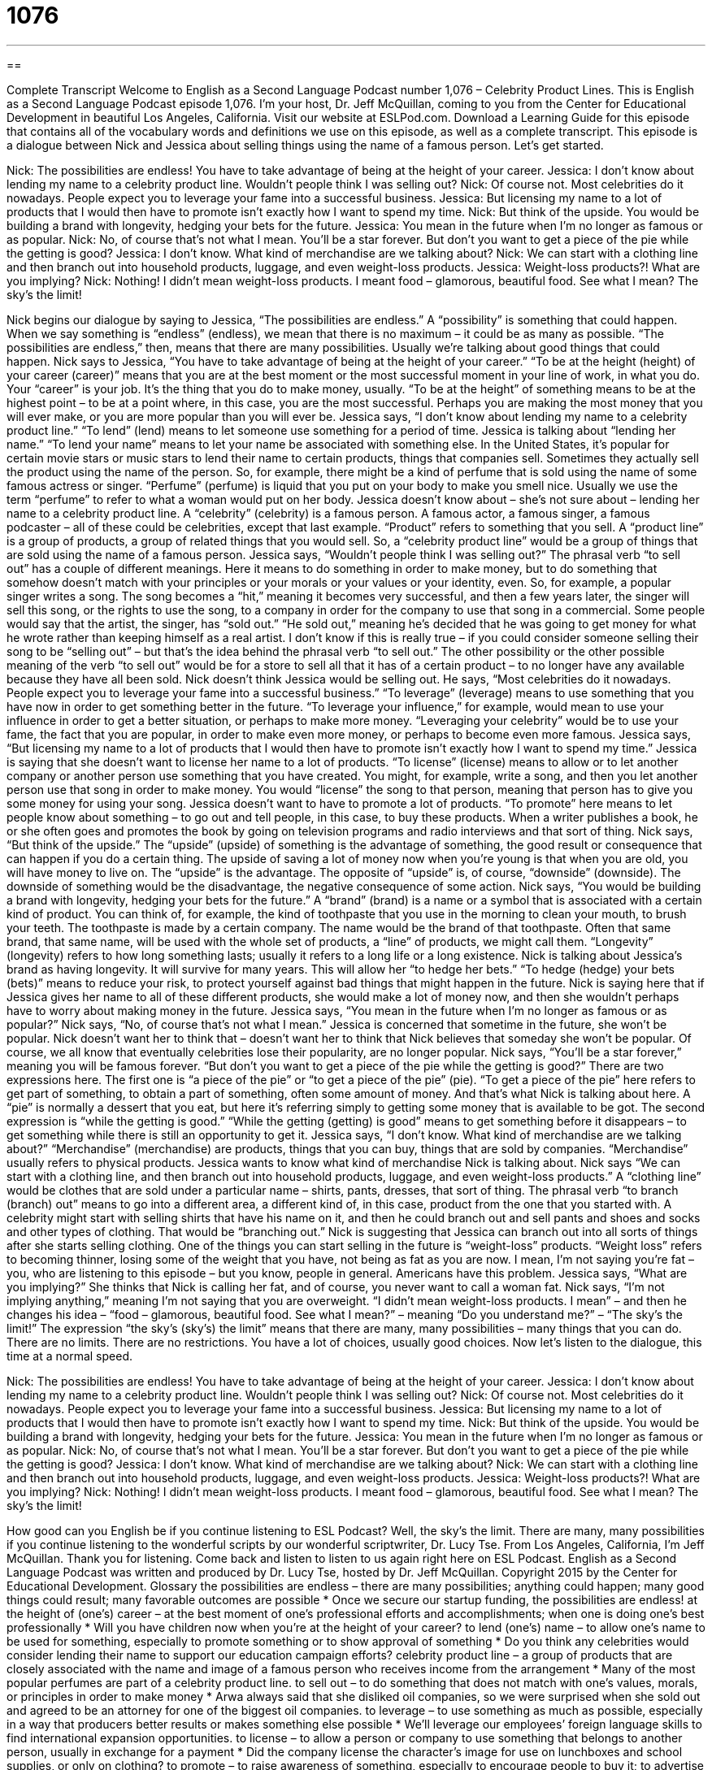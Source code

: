 = 1076
:toc: left
:toclevels: 3
:sectnums:
:stylesheet: ../../../myAdocCss.css

'''

== 

Complete Transcript
Welcome to English as a Second Language Podcast number 1,076 – Celebrity Product Lines.
This is English as a Second Language Podcast episode 1,076. I’m your host, Dr. Jeff McQuillan, coming to you from the Center for Educational Development in beautiful Los Angeles, California.
Visit our website at ESLPod.com. Download a Learning Guide for this episode that contains all of the vocabulary words and definitions we use on this episode, as well as a complete transcript.
This episode is a dialogue between Nick and Jessica about selling things using the name of a famous person. Let’s get started.
[start of dialogue]
Nick: The possibilities are endless! You have to take advantage of being at the height of your career.
Jessica: I don’t know about lending my name to a celebrity product line. Wouldn’t people think I was selling out?
Nick: Of course not. Most celebrities do it nowadays. People expect you to leverage your fame into a successful business.
Jessica: But licensing my name to a lot of products that I would then have to promote isn’t exactly how I want to spend my time.
Nick: But think of the upside. You would be building a brand with longevity, hedging your bets for the future.
Jessica: You mean in the future when I’m no longer as famous or as popular.
Nick: No, of course that’s not what I mean. You’ll be a star forever. But don’t you want to get a piece of the pie while the getting is good?
Jessica: I don’t know. What kind of merchandise are we talking about?
Nick: We can start with a clothing line and then branch out into household products, luggage, and even weight-loss products.
Jessica: Weight-loss products?! What are you implying?
Nick: Nothing! I didn’t mean weight-loss products. I meant food – glamorous, beautiful food. See what I mean? The sky’s the limit!
[end of dialogue]
Nick begins our dialogue by saying to Jessica, “The possibilities are endless.” A “possibility” is something that could happen. When we say something is “endless” (endless), we mean that there is no maximum – it could be as many as possible. “The possibilities are endless,” then, means that there are many possibilities. Usually we’re talking about good things that could happen.
Nick says to Jessica, “You have to take advantage of being at the height of your career.” “To be at the height (height) of your career (career)” means that you are at the best moment or the most successful moment in your line of work, in what you do. Your “career” is your job. It’s the thing that you do to make money, usually. “To be at the height” of something means to be at the highest point – to be at a point where, in this case, you are the most successful. Perhaps you are making the most money that you will ever make, or you are more popular than you will ever be.
Jessica says, “I don’t know about lending my name to a celebrity product line.” “To lend” (lend) means to let someone use something for a period of time. Jessica is talking about “lending her name.” “To lend your name” means to let your name be associated with something else. In the United States, it’s popular for certain movie stars or music stars to lend their name to certain products, things that companies sell. Sometimes they actually sell the product using the name of the person.
So, for example, there might be a kind of perfume that is sold using the name of some famous actress or singer. “Perfume” (perfume) is liquid that you put on your body to make you smell nice. Usually we use the term “perfume” to refer to what a woman would put on her body. Jessica doesn’t know about – she’s not sure about – lending her name to a celebrity product line. A “celebrity” (celebrity) is a famous person. A famous actor, a famous singer, a famous podcaster – all of these could be celebrities, except that last example.
“Product” refers to something that you sell. A “product line” is a group of products, a group of related things that you would sell. So, a “celebrity product line” would be a group of things that are sold using the name of a famous person. Jessica says, “Wouldn’t people think I was selling out?” The phrasal verb “to sell out” has a couple of different meanings. Here it means to do something in order to make money, but to do something that somehow doesn’t match with your principles or your morals or your values or your identity, even.
So, for example, a popular singer writes a song. The song becomes a “hit,” meaning it becomes very successful, and then a few years later, the singer will sell this song, or the rights to use the song, to a company in order for the company to use that song in a commercial. Some people would say that the artist, the singer, has “sold out.” “He sold out,” meaning he’s decided that he was going to get money for what he wrote rather than keeping himself as a real artist.
I don’t know if this is really true – if you could consider someone selling their song to be “selling out” – but that’s the idea behind the phrasal verb “to sell out.” The other possibility or the other possible meaning of the verb “to sell out” would be for a store to sell all that it has of a certain product – to no longer have any available because they have all been sold.
Nick doesn’t think Jessica would be selling out. He says, “Most celebrities do it nowadays. People expect you to leverage your fame into a successful business.” “To leverage” (leverage) means to use something that you have now in order to get something better in the future. “To leverage your influence,” for example, would mean to use your influence in order to get a better situation, or perhaps to make more money. “Leveraging your celebrity” would be to use your fame, the fact that you are popular, in order to make even more money, or perhaps to become even more famous.
Jessica says, “But licensing my name to a lot of products that I would then have to promote isn’t exactly how I want to spend my time.” Jessica is saying that she doesn’t want to license her name to a lot of products. “To license” (license) means to allow or to let another company or another person use something that you have created. You might, for example, write a song, and then you let another person use that song in order to make money. You would “license” the song to that person, meaning that person has to give you some money for using your song.
Jessica doesn’t want to have to promote a lot of products. “To promote” here means to let people know about something – to go out and tell people, in this case, to buy these products. When a writer publishes a book, he or she often goes and promotes the book by going on television programs and radio interviews and that sort of thing.
Nick says, “But think of the upside.” The “upside” (upside) of something is the advantage of something, the good result or consequence that can happen if you do a certain thing. The upside of saving a lot of money now when you’re young is that when you are old, you will have money to live on. The “upside” is the advantage. The opposite of “upside” is, of course, “downside” (downside). The downside of something would be the disadvantage, the negative consequence of some action.
Nick says, “You would be building a brand with longevity, hedging your bets for the future.” A “brand” (brand) is a name or a symbol that is associated with a certain kind of product. You can think of, for example, the kind of toothpaste that you use in the morning to clean your mouth, to brush your teeth. The toothpaste is made by a certain company. The name would be the brand of that toothpaste. Often that same brand, that same name, will be used with the whole set of products, a “line” of products, we might call them.
“Longevity” (longevity) refers to how long something lasts; usually it refers to a long life or a long existence. Nick is talking about Jessica’s brand as having longevity. It will survive for many years. This will allow her “to hedge her bets.” “To hedge (hedge) your bets (bets)” means to reduce your risk, to protect yourself against bad things that might happen in the future. Nick is saying here that if Jessica gives her name to all of these different products, she would make a lot of money now, and then she wouldn’t perhaps have to worry about making money in the future.
Jessica says, “You mean in the future when I’m no longer as famous or as popular?” Nick says, “No, of course that’s not what I mean.” Jessica is concerned that sometime in the future, she won’t be popular. Nick doesn’t want her to think that – doesn’t want her to think that Nick believes that someday she won’t be popular. Of course, we all know that eventually celebrities lose their popularity, are no longer popular.
Nick says, “You’ll be a star forever,” meaning you will be famous forever. “But don’t you want to get a piece of the pie while the getting is good?” There are two expressions here. The first one is “a piece of the pie” or “to get a piece of the pie” (pie). “To get a piece of the pie” here refers to get part of something, to obtain a part of something, often some amount of money. And that’s what Nick is talking about here. A “pie” is normally a dessert that you eat, but here it’s referring simply to getting some money that is available to be got.
The second expression is “while the getting is good.” “While the getting (getting) is good” means to get something before it disappears – to get something while there is still an opportunity to get it. Jessica says, “I don’t know. What kind of merchandise are we talking about?” “Merchandise” (merchandise) are products, things that you can buy, things that are sold by companies. “Merchandise” usually refers to physical products. Jessica wants to know what kind of merchandise Nick is talking about.
Nick says “We can start with a clothing line, and then branch out into household products, luggage, and even weight-loss products.” A “clothing line” would be clothes that are sold under a particular name – shirts, pants, dresses, that sort of thing. The phrasal verb “to branch (branch) out” means to go into a different area, a different kind of, in this case, product from the one that you started with. A celebrity might start with selling shirts that have his name on it, and then he could branch out and sell pants and shoes and socks and other types of clothing. That would be “branching out.”
Nick is suggesting that Jessica can branch out into all sorts of things after she starts selling clothing. One of the things you can start selling in the future is “weight-loss” products. “Weight loss” refers to becoming thinner, losing some of the weight that you have, not being as fat as you are now. I mean, I’m not saying you’re fat – you, who are listening to this episode – but you know, people in general. Americans have this problem. Jessica says, “What are you implying?” She thinks that Nick is calling her fat, and of course, you never want to call a woman fat.
Nick says, “I’m not implying anything,” meaning I’m not saying that you are overweight. “I didn’t mean weight-loss products. I mean” – and then he changes his idea – “food – glamorous, beautiful food. See what I mean?” – meaning “Do you understand me?” – “The sky’s the limit!” The expression “the sky’s (sky’s) the limit” means that there are many, many possibilities – many things that you can do. There are no limits. There are no restrictions. You have a lot of choices, usually good choices.
Now let’s listen to the dialogue, this time at a normal speed.
[start of dialogue]
Nick: The possibilities are endless! You have to take advantage of being at the height of your career.
Jessica: I don’t know about lending my name to a celebrity product line. Wouldn’t people think I was selling out?
Nick: Of course not. Most celebrities do it nowadays. People expect you to leverage your fame into a successful business.
Jessica: But licensing my name to a lot of products that I would then have to promote isn’t exactly how I want to spend my time.
Nick: But think of the upside. You would be building a brand with longevity, hedging your bets for the future.
Jessica: You mean in the future when I’m no longer as famous or as popular.
Nick: No, of course that’s not what I mean. You’ll be a star forever. But don’t you want to get a piece of the pie while the getting is good?
Jessica: I don’t know. What kind of merchandise are we talking about?
Nick: We can start with a clothing line and then branch out into household products, luggage, and even weight-loss products.
Jessica: Weight-loss products?! What are you implying?
Nick: Nothing! I didn’t mean weight-loss products. I meant food – glamorous, beautiful food. See what I mean? The sky’s the limit!
[end of dialogue]
How good can you English be if you continue listening to ESL Podcast? Well, the sky’s the limit. There are many, many possibilities if you continue listening to the wonderful scripts by our wonderful scriptwriter, Dr. Lucy Tse.
From Los Angeles, California, I’m Jeff McQuillan. Thank you for listening. Come back and listen to listen to us again right here on ESL Podcast.
English as a Second Language Podcast was written and produced by Dr. Lucy Tse, hosted by Dr. Jeff McQuillan. Copyright 2015 by the Center for Educational Development.
Glossary
the possibilities are endless – there are many possibilities; anything could happen; many good things could result; many favorable outcomes are possible
* Once we secure our startup funding, the possibilities are endless!
at the height of (one’s) career – at the best moment of one’s professional efforts and accomplishments; when one is doing one’s best professionally
* Will you have children now when you’re at the height of your career?
to lend (one’s) name – to allow one’s name to be used for something, especially to promote something or to show approval of something
* Do you think any celebrities would consider lending their name to support our education campaign efforts?
celebrity product line – a group of products that are closely associated with the name and image of a famous person who receives income from the arrangement
* Many of the most popular perfumes are part of a celebrity product line.
to sell out – to do something that does not match with one’s values, morals, or principles in order to make money
* Arwa always said that she disliked oil companies, so we were surprised when she sold out and agreed to be an attorney for one of the biggest oil companies.
to leverage – to use something as much as possible, especially in a way that producers better results or makes something else possible
* We’ll leverage our employees’ foreign language skills to find international expansion opportunities.
to license – to allow a person or company to use something that belongs to another person, usually in exchange for a payment
* Did the company license the character’s image for use on lunchboxes and school supplies, or only on clothing?
to promote – to raise awareness of something, especially to encourage people to buy it; to advertise
* How can we use social media to promote cancer screenings?
upside – advantage; the good consequences that may or will arise from doing something
* The upside of saving a lot of money now is that we’ll have a lot more money in retirement.
brand – the name and logo associated with a certain product or type of products made and packaged by a single company
* Which brand of toothpaste do you prefer?
longevity – a measure of how long something lasts; long life; a long existence
* Eating well, getting exercise, and having good friends are some of the factors contributing to longevity.
to hedge (one’s) bets – to reduce one’s risks and protect oneself from the consequences of making the wrong choice or a poor decision
* The stock market usually produces good returns, but we’re hedging our bets by also investing in real estate, precious metals, and art.
to get a piece of the pie – to obtain part of something; to have a portion of or share in something
* Clark funded only 20% of the startup costs, but now he’s arguing that he should get a bigger piece of the pie when we sell the company because it was originally his idea.
while the getting is good – to get or obtain something while it is still available, before it disappears or it taken by other people
* If we arrive too late, all the good seats will be taken. Let’s save our spots while the getting is good!
merchandise – products that are available for purchase; goods that are being sold
* Most of our merchandise is being sold at a 20% discount today.
clothing line – clothes sold under a particular brand; the clothes sold by one company
* The company has three clothing lines: one for teenage girls, one for young professionals, and one for older women.
to branch out – to expand into another area or field that is less familiar
* We used to specialize in kitchen appliances, but now we’re branching out into other kinds of consumer electronics.
the sky’s the limit – a phrase meaning that there are many possibilities, and there are no limitations or restrictions on the available options; there are many choices
* If you can imagine it, our talented engineers and designers can create it. The sky’s the limit!
Comprehension Questions
1. What does Jessica mean when she says, “Wouldn’t people think I was selling out?”
a) She’s worried people will think she’s doing something that doesn’t match with her values and beliefs.
b) She’s worried that people will think she is ending her career as a performer.
c) She’s worried that people will think her products are too expensive.
2. Why does Nick refer to “a piece of the pie”?
a) Because he thinks Jessica should start selling baked goods.
b) Because he thinks Jessica should have some of the money.
c) Because he thinks Jessica needs to eat more desserts.
Answers at bottom.
What Else Does It Mean?
to lend (one’s) name
The phrase “to lend (one’s) name,” in this podcast, means to allow one’s name to be used for something, especially to promote something or to show approval of something: “I lent my name to this fundraising event, but it’s turning out to be a disaster!” The phrase “to lend an ear” means to listen to someone sympathetically: “Thanks for lending an ear and letting me talk about my problems for a while.” The phrase “to lend (one’s) support” means to support or help someone or something: “The teachers have lent their support to efforts to start a music program.” Finally, the parse “to lend (someone) a hand” means to help someone, especially with a physical activity: “Could you please lend me a hand with these heavy boxes?”
upside
In this podcast, the word “upside” means an advantage, or the good consequences that may or will arise from doing something: “Sure, the rain is unpleasant, but the upside is that the crops will grow really well.” A “downside” is a disadvantage or the negative consequences of something: “Winning that trip to Florida was great, but the downside was that the dates were in the middle of hurricane season.” The phrase “upside the head” describes the side of someone’s head: “Be careful! You almost hit Jake upside the head with that long board!” Finally, the phrase “upside down” means with the top part at the bottom and the bottom part at the top: “Did you know that modern painting is hanging upside down?”
Culture Note
Celebrity Product Lines
Many celebrity product lines are “a match made in heaven” (two things that are very well suited for each other. The most successful celebrity product lines usually “capitalize on” (take advantage of) a “link” (connection) between the celebrity’s “talent” (what one does very well) and the product. People who “admire” (like something or someone very much) the celebrities are “drawn” (attracted) to the products that feature those celebrities’ names and images, and become more likely to buy those products. “Subconsciously” (without being aware of something), they may hope that buying and using those products makes them similar to the celebrities whom they admire so much.
For example, soccer “pro” (a professional athlete) David Beckham has a celebrity line of “body wear” (underclothes; clothing that is normally worn underneath other clothes) at H&M retail stores, called “David Beckham Bodywear.” He also has his own line of perfumes and other “personal care” (related to health and appearance) products.
Singer and actress Jennifer Lopez also has her own line of clothing and perfume, as well as a restaurant and her own company for television productions. Talk show host and actress Oprah Winfrey has her own magazine, as does entrepreneur and expert “hostess” (related to welcoming guests in one’s home) Martha Stewart, who also has an “extensive” line of “house wares” (products used in the home), office organizational supplies, materials for “arts and crafts” (artistic items made by hand), and more.
Comprehension Answers
1 - a
2 - b